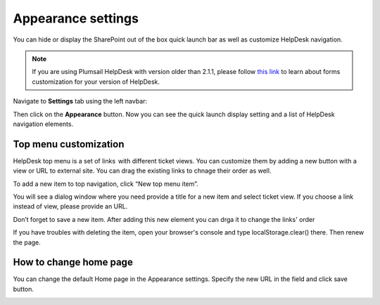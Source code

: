 Appearance settings
###################

You can hide or display the SharePoint out of the box quick launch bar
as well as customize HelpDesk navigation.

.. note:: If you are using Plumsail HelpDesk with version older than 2.1.1, please follow  `this link <deprecated/Appearance%20(before%202.1.1).html>`_ to learn about forms customization for your version of HelpDesk.


Navigate to **Settings** tab using the left navbar:

Then click on the **Appearance** button. Now you can see the quick launch
display setting and a list of HelpDesk navigation elements.

|navigationsets|

Top menu customization 
~~~~~~~~~~~~~~~~~~~~~~

HelpDesk top menu is a set of links  with different ticket views. You can customize them by adding a new button with a view or URL to external site. You can drag the existing links to chnage their order as well.

To add a new item to top navigation, click “New top menu item”.

|NewTopMenu|

You will see a dialog window where you need provide a title for a new item and select ticket view. If you choose a link instead of view, please provide an URL.

|NewItem|

Don’t forget to save a new item. After adding this new element you can drga it to change the links' order 

|NewItemOrder|

If you have troubles with deleting the item, open your browser's console and type localStorage.clear() there. Then renew the page.



How to change home page 
~~~~~~~~~~~~~~~~~~~~~~

You can change the default Home page in the Appearance settings. Specify the new URL in the field and click save button.

|HomePageUrl|

.. |SettingsIcon| image:: ../_static/img/settingsicon.png
   :alt: Settings Navigation Icon
.. |navigationsets| image:: ../_static/img/appearance.png
   :alt: Navigation Sets
.. |leftsidebar| image:: ../_static/img/navigation-1.png
   :alt: Left Side Bar
.. |navigationEdit| image:: ../_static/img/navigation_edit.png
   :alt: Navigation Edit
.. |NewTopMenu| image:: ../_static/img/new-top-menu.jpg
   :alt: New top menu item
.. |NewItem| image:: ../_static/img/new-top-menu-item-1.png
   :alt: Creation of the new item
.. |NewItemOrder| image:: ../_static/img/new-top-menu-item-order.gif
   :alt: Change the items order
.. |HomePageUrl| image:: ../_static/img/change-home-page-url.png
   :alt: Change the home page url
